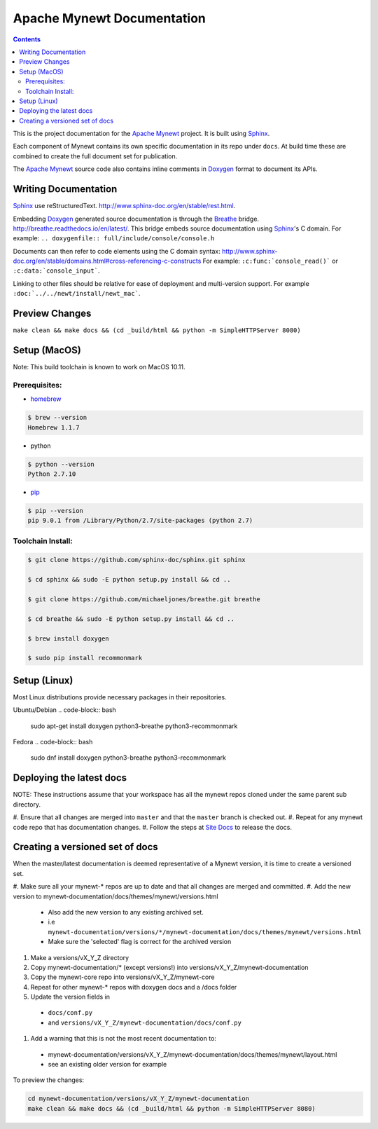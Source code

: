 Apache Mynewt Documentation
###########################

.. contents::

This is the project documentation for the `Apache Mynewt`_ project. It is built using `Sphinx`_.

Each component of Mynewt contains its own specific documentation in its repo under ``docs``. At
build time these are combined to create the full document set for publication.

The `Apache Mynewt`_ source code also contains inline comments in `Doxygen`_ format to document its APIs.

Writing Documentation
=======================

`Sphinx`_ use reStructuredText. http://www.sphinx-doc.org/en/stable/rest.html.

Embedding `Doxygen`_ generated source documentation is through the `Breathe`_
bridge. http://breathe.readthedocs.io/en/latest/. This bridge embeds source
documentation using `Sphinx`_'s C domain. For example:
``.. doxygenfile:: full/include/console/console.h``

Documents can then refer to code elements using the C domain syntax:
http://www.sphinx-doc.org/en/stable/domains.html#cross-referencing-c-constructs
For example: ``:c:func:`console_read()``` or ``:c:data:`console_input```.

Linking to other files should be relative for ease of deployment and multi-version
support. For example ``:doc:`../../newt/install/newt_mac```.

Preview Changes
=================

``make clean && make docs && (cd _build/html && python -m SimpleHTTPServer 8080)``

Setup (MacOS)
===============

Note: This build toolchain is known to work on MacOS 10.11.

Prerequisites:
***************

* `homebrew`_

.. code-block:: bash

  $ brew --version
  Homebrew 1.1.7

* python

.. code-block:: bash

  $ python --version
  Python 2.7.10

* `pip`_

.. code-block:: bash

  $ pip --version
  pip 9.0.1 from /Library/Python/2.7/site-packages (python 2.7)


Toolchain Install:
*******************

.. code-block:: bash

   $ git clone https://github.com/sphinx-doc/sphinx.git sphinx

   $ cd sphinx && sudo -E python setup.py install && cd ..

   $ git clone https://github.com/michaeljones/breathe.git breathe

   $ cd breathe && sudo -E python setup.py install && cd ..

   $ brew install doxygen

   $ sudo pip install recommonmark

Setup (Linux)
===============

Most Linux distributions provide necessary packages in their repositories.

Ubuntu/Debian
.. code-block:: bash

   sudo apt-get install doxygen python3-breathe python3-recommonmark

Fedora
.. code-block:: bash

   sudo dnf install doxygen python3-breathe python3-recommonmark

Deploying the latest docs
=========================

NOTE: These instructions assume that your workspace has all the mynewt repos
cloned under the same parent sub directory. 

#. Ensure that all changes are merged into ``master`` and that the ``master``
branch is checked out.
#. Repeat for any mynewt code repo that has documentation changes.
#. Follow the steps at `Site Docs`_ to release the docs.

Creating a versioned set of docs
================================

When the master/latest documentation is deemed representative of a Mynewt
version, it is time to create a versioned set.

#. Make sure all your mynewt-* repos are up to date and that all changes are
merged and committed.
#. Add the new version to mynewt-documentation/docs/themes/mynewt/versions.html
  * Also add the new version to any existing archived set.
  * i.e ``mynewt-documentation/versions/*/mynewt-documentation/docs/themes/mynewt/versions.html``
  * Make sure the 'selected' flag is correct for the archived version
#. Make a versions/vX_Y_Z directory
#. Copy mynewt-documentation/* (except versions!) into versions/vX_Y_Z/mynewt-documentation
#. Copy the mynewt-core repo into versions/vX_Y_Z/mynewt-core
#. Repeat for other mynewt-* repos with doxygen docs and a /docs folder
#. Update the version fields in
  * ``docs/conf.py``
  * and ``versions/vX_Y_Z/mynewt-documentation/docs/conf.py``
#. Add a warning that this is not the most recent documentation to:
  * mynewt-documentation/versions/vX_Y_Z/mynewt-documentation/docs/themes/mynewt/layout.html
  * see an existing older version for example

To preview the changes:

.. code-block:: bash

  cd mynewt-documentation/versions/vX_Y_Z/mynewt-documentation
  make clean && make docs && (cd _build/html && python -m SimpleHTTPServer 8080)

.. _Apache Mynewt: https://mynewt.apache.org/
.. _Sphinx: http://www.sphinx-doc.org/
.. _Doxygen: http://www.doxygen.org/
.. _Homebrew: http://brew.sh/
.. _Pip: https://pip.readthedocs.io/en/stable/installing/
.. _Breathe: http://breathe.readthedocs.io/en/latest/
.. _Site Docs: https://github.com/apache/mynewt-site#deploying-the-latest-docs
